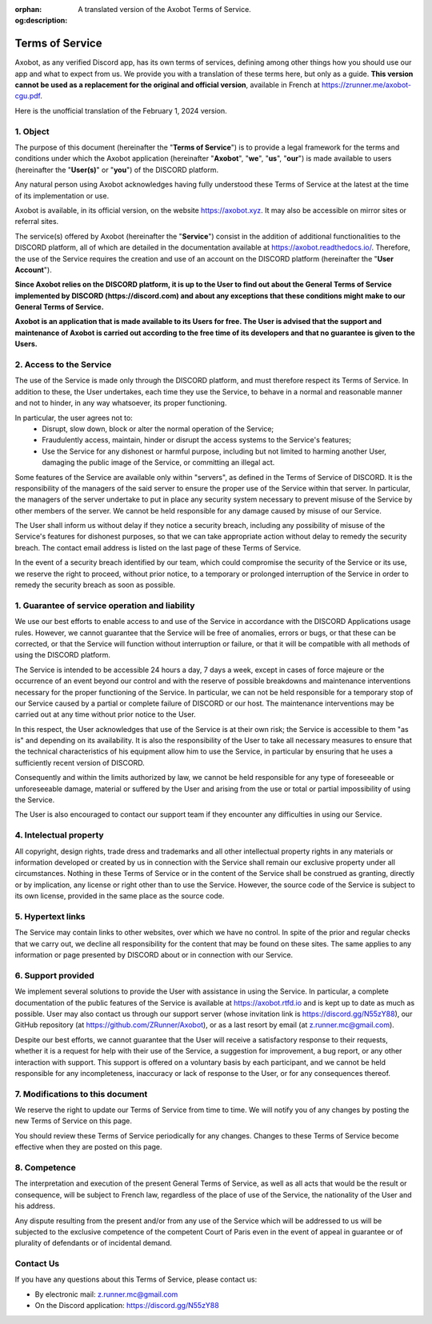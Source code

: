 :orphan:
:og:description: A translated version of the Axobot Terms of Service.

================
Terms of Service
================

Axobot, as any verified Discord app, has its own terms of services, defining among other things how you should use our app and what to expect from us. We provide you with a translation of these terms here, but only as a guide. **This version cannot be used as a replacement for the original and official version**, available in French at https://zrunner.me/axobot-cgu.pdf.

Here is the unofficial translation of the February 1, 2024 version.


1. Object
---------

The purpose of this document (hereinafter the "**Terms of Service**") is to provide a legal framework for the terms and conditions under which the Axobot application (hereinafter "**Axobot**", "**we**", "**us**", "**our**") is made available to users (hereinafter the "**User(s)**" or "**you**") of the DISCORD platform.

Any natural person using Axobot acknowledges having fully understood these Terms of Service at the latest at the time of its implementation or use.

Axobot is available, in its official version, on the website https://axobot.xyz. It may also be accessible on mirror sites or referral sites.

The service(s) offered by Axobot (hereinafter the "**Service**") consist in the addition of additional functionalities to the DISCORD platform, all of which are detailed in the documentation available at https://axobot.readthedocs.io/. Therefore, the use of the Service requires the creation and use of an account on the DISCORD platform (hereinafter the "**User Account**").

**Since Axobot relies on the DISCORD platform, it is up to the User to find out about the General Terms of Service implemented by DISCORD (https://discord.com) and about any exceptions that these conditions might make to our General Terms of Service.**

**Axobot is an application that is made available to its Users for free. The User is advised that the support and maintenance of Axobot is carried out according to the free time of its developers and that no guarantee is given to the Users.**


2. Access to the Service
------------------------

The use of the Service is made only through the DISCORD platform, and must therefore respect its Terms of Service. In addition to these, the User undertakes, each time they use the Service, to behave in a normal and reasonable manner and not to hinder, in any way whatsoever, its proper functioning.

In particular, the user agrees not to:
   * Disrupt, slow down, block or alter the normal operation of the Service;

   * Fraudulently access, maintain, hinder or disrupt the access systems to the Service's features;

   * Use the Service for any dishonest or harmful purpose, including but not limited to harming another User, damaging the public image of the Service, or committing an illegal act.

Some features of the Service are available only within "servers", as defined in the Terms of Service of DISCORD. It is the responsibility of the managers of the said server to ensure the proper use of the Service within that server. In particular, the managers of the server undertake to put in place any security system necessary to prevent misuse of the Service by other members of the server. We cannot be held responsible for any damage caused by misuse of our Service.

The User shall inform us without delay if they notice a security breach, including any possibility of misuse of the Service's features for dishonest purposes, so that we can take appropriate action without delay to remedy the security breach. The contact email address is listed on the last page of these Terms of Service.

In the event of a security breach identified by our team, which could compromise the security of the Service or its use, we reserve the right to proceed, without prior notice, to a temporary or prolonged interruption of the Service in order to remedy the security breach as soon as possible.


1. Guarantee of service operation and liability
-----------------------------------------------

We use our best efforts to enable access to and use of the Service in accordance with the DISCORD Applications usage rules. However, we cannot guarantee that the Service will be free of anomalies, errors or bugs, or that these can be corrected, or that the Service will function without interruption or failure, or that it will be compatible with all methods of using the DISCORD platform.

The Service is intended to be accessible 24 hours a day, 7 days a week, except in cases of force majeure or the occurrence of an event beyond our control and with the reserve of possible breakdowns and maintenance interventions necessary for the proper functioning of the Service. In particular, we can not be held responsible for a temporary stop of our Service caused by a partial or complete failure of DISCORD or our host. The maintenance interventions may be carried out at any time without prior notice to the User.

In this respect, the User acknowledges that use of the Service is at their own risk; the Service is accessible to them "as is" and depending on its availability. It is also the responsibility of the User to take all necessary measures to ensure that the technical characteristics of his equipment allow him to use the Service, in particular by ensuring that he uses a sufficiently recent version of DISCORD.

Consequently and within the limits authorized by law, we cannot be held responsible for any type of foreseeable or unforeseeable damage, material or suffered by the User and arising from the use or total or partial impossibility of using the Service.

The User is also encouraged to contact our support team if they encounter any difficulties in using our Service.


4. Intelectual property
-----------------------

All copyright, design rights, trade dress and trademarks and all other intellectual property rights in any materials or information developed or created by us in connection with the Service shall remain our exclusive property under all circumstances. Nothing in these Terms of Service or in the content of the Service shall be construed as granting, directly or by implication, any license or right other than to use the Service. However, the source code of the Service is subject to its own license, provided in the same place as the source code.


5. Hypertext links
------------------

The Service may contain links to other websites, over which we have no control. In spite of the prior and regular checks that we carry out, we decline all responsibility for the content that may be found on these sites.
The same applies to any information or page presented by DISCORD about or in connection with our Service.


6. Support provided
-------------------

We implement several solutions to provide the User with assistance in using the Service. In particular, a complete documentation of the public features of the Service is available at https://axobot.rtfd.io and is kept up to date as much as possible. User may also contact us through our support server (whose invitation link is https://discord.gg/N55zY88), our GitHub repository (at https://github.com/ZRunner/Axobot), or as a last resort by email (at z.runner.mc@gmail.com).

Despite our best efforts, we cannot guarantee that the User will receive a satisfactory response to their requests, whether it is a request for help with their use of the Service, a suggestion for improvement, a bug report, or any other interaction with support. This support is offered on a voluntary basis by each participant, and we cannot be held responsible for any incompleteness, inaccuracy or lack of response to the User, or for any consequences thereof.


7. Modifications to this document
----------------------------------

We reserve the right to update our Terms of Service from time to time. We will notify you of any changes by posting the new Terms of Service on this page.

You should review these Terms of Service periodically for any changes. Changes to these Terms of Service become effective when they are posted on this page.

8. Competence
-------------

The interpretation and execution of the present General Terms of Service, as well as all acts that would be the result or consequence, will be subject to French law, regardless of the place of use of the Service, the nationality of the User and his address.

Any dispute resulting from the present and/or from any use of the Service which will be addressed to us will be subjected to the exclusive competence of the competent Court of Paris even in the event of appeal in guarantee or of plurality of defendants or of incidental demand.


Contact Us
----------

If you have any questions about this Terms of Service, please contact us:

* By electronic mail: z.runner.mc@gmail.com
* On the Discord application: https://discord.gg/N55zY88
